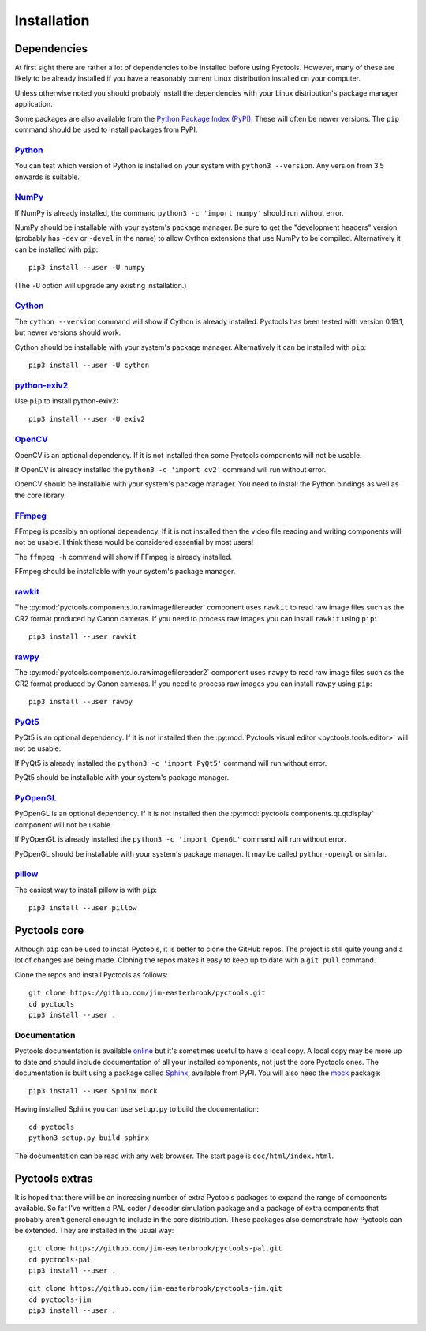 .. Pyctools - a picture processing algorithm development kit.
   http://github.com/jim-easterbrook/pyctools
   Copyright (C) 2014-22  Pyctools contributors

   This program is free software: you can redistribute it and/or
   modify it under the terms of the GNU General Public License as
   published by the Free Software Foundation, either version 3 of the
   License, or (at your option) any later version.

   This program is distributed in the hope that it will be useful,
   but WITHOUT ANY WARRANTY; without even the implied warranty of
   MERCHANTABILITY or FITNESS FOR A PARTICULAR PURPOSE.  See the GNU
   General Public License for more details.

   You should have received a copy of the GNU General Public License
   along with this program.  If not, see
   <http://www.gnu.org/licenses/>.

Installation
============

Dependencies
------------

At first sight there are rather a lot of dependencies to be installed before using Pyctools.
However, many of these are likely to be already installed if you have a reasonably current Linux distribution installed on your computer.

Unless otherwise noted you should probably install the dependencies with your Linux distribution's package manager application.

Some packages are also available from the `Python Package Index (PyPI) <https://pypi.python.org/>`_.
These will often be newer versions.
The ``pip`` command should be used to install packages from PyPI.

`Python <https://www.python.org/>`_
^^^^^^^^^^^^^^^^^^^^^^^^^^^^^^^^^^^

You can test which version of Python is installed on your system with ``python3 --version``.
Any version from 3.5 onwards is suitable.

`NumPy <http://www.numpy.org/>`_
^^^^^^^^^^^^^^^^^^^^^^^^^^^^^^^^

If NumPy is already installed, the command ``python3 -c 'import numpy'`` should run without error.

NumPy should be installable with your system's package manager.
Be sure to get the "development headers" version (probably has ``-dev`` or ``-devel`` in the name) to allow Cython extensions that use NumPy to be compiled.
Alternatively it can be installed with ``pip``::

  pip3 install --user -U numpy

(The ``-U`` option will upgrade any existing installation.)

`Cython <http://cython.org/>`_
^^^^^^^^^^^^^^^^^^^^^^^^^^^^^^

The ``cython --version`` command will show if Cython is already installed.
Pyctools has been tested with version 0.19.1, but newer versions should work.

Cython should be installable with your system's package manager.
Alternatively it can be installed with ``pip``::

  pip3 install --user -U cython

`python-exiv2 <https://pypi.org/project/exiv2/>`_
^^^^^^^^^^^^^^^^^^^^^^^^^^^^^^^^^^^^^^^^^^^^^^^^^

Use ``pip`` to install python-exiv2::

  pip3 install --user -U exiv2

`OpenCV <http://opencv.org/>`_
^^^^^^^^^^^^^^^^^^^^^^^^^^^^^^

OpenCV is an optional dependency.
If it is not installed then some Pyctools components will not be usable.

If OpenCV is already installed the ``python3 -c 'import cv2'`` command will run without error.

OpenCV should be installable with your system's package manager.
You need to install the Python bindings as well as the core library.

`FFmpeg <https://www.ffmpeg.org/>`_
^^^^^^^^^^^^^^^^^^^^^^^^^^^^^^^^^^^

FFmpeg is possibly an optional dependency.
If it is not installed then the video file reading and writing components will not be usable.
I think these would be considered essential by most users!

The ``ffmpeg -h`` command will show if FFmpeg is already installed.

FFmpeg should be installable with your system's package manager.

`rawkit <https://rawkit.readthedocs.io/>`_
^^^^^^^^^^^^^^^^^^^^^^^^^^^^^^^^^^^^^^^^^^

The :py:mod:`pyctools.components.io.rawimagefilereader` component uses ``rawkit`` to read raw image files such as the CR2 format produced by Canon cameras.
If you need to process raw images you can install ``rawkit`` using ``pip``::

  pip3 install --user rawkit

`rawpy <https://letmaik.github.io/rawpy/>`_
^^^^^^^^^^^^^^^^^^^^^^^^^^^^^^^^^^^^^^^^^^^

The :py:mod:`pyctools.components.io.rawimagefilereader2` component uses ``rawpy`` to read raw image files such as the CR2 format produced by Canon cameras.
If you need to process raw images you can install ``rawpy`` using ``pip``::

  pip3 install --user rawpy

`PyQt5 <https://riverbankcomputing.com/software/pyqt/intro>`_
^^^^^^^^^^^^^^^^^^^^^^^^^^^^^^^^^^^^^^^^^^^^^^^^^^^^^^^^^^^^^

PyQt5 is an optional dependency.
If it is not installed then the :py:mod:`Pyctools visual editor <pyctools.tools.editor>` will not be usable.

If PyQt5 is already installed the ``python3 -c 'import PyQt5'`` command will run without error.

PyQt5 should be installable with your system's package manager.

`PyOpenGL <http://pyopengl.sourceforge.net/>`_
^^^^^^^^^^^^^^^^^^^^^^^^^^^^^^^^^^^^^^^^^^^^^^

PyOpenGL is an optional dependency.
If it is not installed then the :py:mod:`pyctools.components.qt.qtdisplay` component will not be usable.

If PyOpenGL is already installed the ``python3 -c 'import OpenGL'`` command will run without error.

PyOpenGL should be installable with your system's package manager.
It may be called ``python-opengl`` or similar.

`pillow <http://python-pillow.github.io/>`_
^^^^^^^^^^^^^^^^^^^^^^^^^^^^^^^^^^^^^^^^^^^

The easiest way to install pillow is with ``pip``::

  pip3 install --user pillow

Pyctools core
-------------

Although ``pip`` can be used to install Pyctools, it is better to clone the GitHub repos.
The project is still quite young and a lot of changes are being made.
Cloning the repos makes it easy to keep up to date with a ``git pull`` command.

Clone the repos and install Pyctools as follows::

  git clone https://github.com/jim-easterbrook/pyctools.git
  cd pyctools
  pip3 install --user .

Documentation
^^^^^^^^^^^^^

Pyctools documentation is available `online <http://pyctools.readthedocs.io/>`_ but it's sometimes useful to have a local copy.
A local copy may be more up to date and should include documentation of all your installed components, not just the core Pyctools ones.
The documentation is built using a package called `Sphinx <http://sphinx-doc.org/>`_, available from PyPI.
You will also need the `mock <https://github.com/testing-cabal/mock>`_ package::

  pip3 install --user Sphinx mock

Having installed Sphinx you can use ``setup.py`` to build the documentation::

  cd pyctools
  python3 setup.py build_sphinx

The documentation can be read with any web browser.
The start page is ``doc/html/index.html``.

Pyctools extras
---------------

It is hoped that there will be an increasing number of extra Pyctools packages to expand the range of components available.
So far I've written a PAL coder / decoder simulation package and a package of extra components that probably aren't general enough to include in the core distribution.
These packages also demonstrate how Pyctools can be extended.
They are installed in the usual way::

  git clone https://github.com/jim-easterbrook/pyctools-pal.git
  cd pyctools-pal
  pip3 install --user .

::

  git clone https://github.com/jim-easterbrook/pyctools-jim.git
  cd pyctools-jim
  pip3 install --user .
